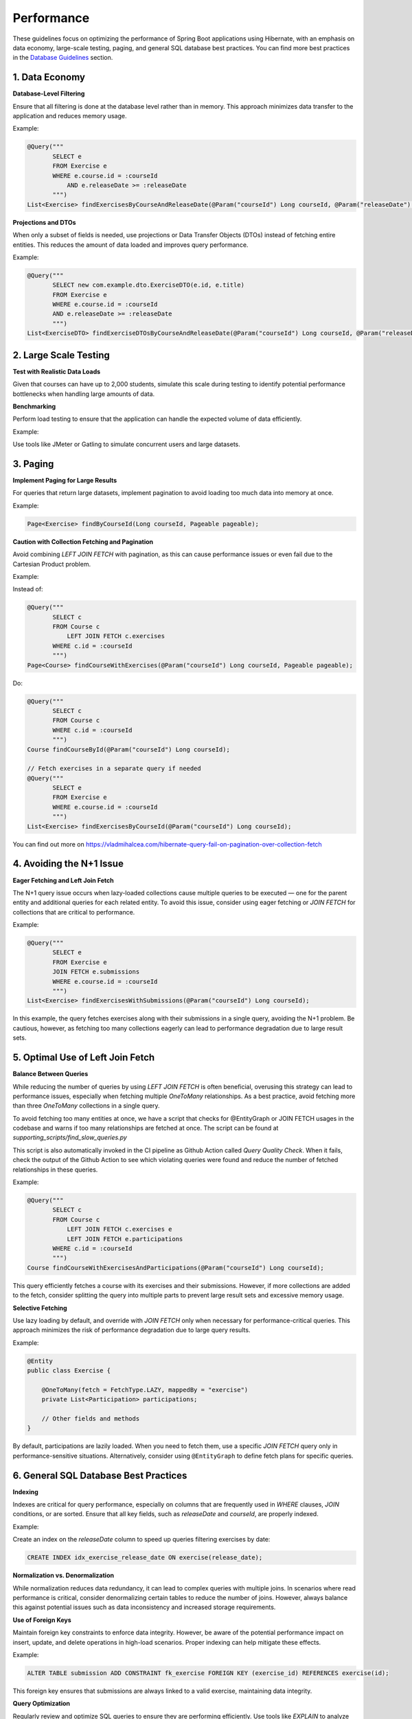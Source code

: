 ***********
Performance
***********

These guidelines focus on optimizing the performance of Spring Boot applications using Hibernate, with an emphasis on data economy, large-scale testing, paging, and general SQL database best practices. You can find more best practices in the `Database Guidelines <database.html>`_ section.

1. Data Economy
===============

**Database-Level Filtering**

Ensure that all filtering is done at the database level rather than in memory. This approach minimizes data transfer to the application and reduces memory usage.

Example:

.. code-block:: java

   @Query("""
          SELECT e
          FROM Exercise e
          WHERE e.course.id = :courseId
              AND e.releaseDate >= :releaseDate
          """)
   List<Exercise> findExercisesByCourseAndReleaseDate(@Param("courseId") Long courseId, @Param("releaseDate") ZonedDateTime releaseDate);

**Projections and DTOs**

When only a subset of fields is needed, use projections or Data Transfer Objects (DTOs) instead of fetching entire entities. This reduces the amount of data loaded and improves query performance.

Example:

.. code-block:: java

   @Query("""
          SELECT new com.example.dto.ExerciseDTO(e.id, e.title)
          FROM Exercise e
          WHERE e.course.id = :courseId
          AND e.releaseDate >= :releaseDate
          """)
   List<ExerciseDTO> findExerciseDTOsByCourseAndReleaseDate(@Param("courseId") Long courseId, @Param("releaseDate") ZonedDateTime releaseDate);

2. Large Scale Testing
=======================

**Test with Realistic Data Loads**

Given that courses can have up to 2,000 students, simulate this scale during testing to identify potential performance bottlenecks when handling large amounts of data.

**Benchmarking**

Perform load testing to ensure that the application can handle the expected volume of data efficiently.

Example:

Use tools like JMeter or Gatling to simulate concurrent users and large datasets.

3. Paging
=========

**Implement Paging for Large Results**

For queries that return large datasets, implement pagination to avoid loading too much data into memory at once.

Example:

.. code-block:: java

   Page<Exercise> findByCourseId(Long courseId, Pageable pageable);

**Caution with Collection Fetching and Pagination**

Avoid combining `LEFT JOIN FETCH` with pagination, as this can cause performance issues or even fail due to the Cartesian Product problem.

Example:

Instead of:

.. code-block:: java

   @Query("""
          SELECT c
          FROM Course c
              LEFT JOIN FETCH c.exercises
          WHERE c.id = :courseId
          """)
   Page<Course> findCourseWithExercises(@Param("courseId") Long courseId, Pageable pageable);

Do:

.. code-block:: java

   @Query("""
          SELECT c
          FROM Course c
          WHERE c.id = :courseId
          """)
   Course findCourseById(@Param("courseId") Long courseId);

   // Fetch exercises in a separate query if needed
   @Query("""
          SELECT e
          FROM Exercise e
          WHERE e.course.id = :courseId
          """)
   List<Exercise> findExercisesByCourseId(@Param("courseId") Long courseId);

You can find out more on https://vladmihalcea.com/hibernate-query-fail-on-pagination-over-collection-fetch

4. Avoiding the N+1 Issue
=========================

**Eager Fetching and Left Join Fetch**

The N+1 query issue occurs when lazy-loaded collections cause multiple queries to be executed — one for the parent entity and additional queries for each related entity. To avoid this issue, consider using eager fetching or `JOIN FETCH` for collections that are critical to performance.

Example:

.. code-block:: java

   @Query("""
          SELECT e
          FROM Exercise e
          JOIN FETCH e.submissions
          WHERE e.course.id = :courseId
          """)
   List<Exercise> findExercisesWithSubmissions(@Param("courseId") Long courseId);

In this example, the query fetches exercises along with their submissions in a single query, avoiding the N+1 problem. Be cautious, however, as fetching too many collections eagerly can lead to performance degradation due to large result sets.


5. Optimal Use of Left Join Fetch
=================================

**Balance Between Queries**

While reducing the number of queries by using `LEFT JOIN FETCH` is often beneficial, overusing this strategy can lead to performance issues, especially when fetching multiple `OneToMany` relationships. As a best practice, avoid fetching more than three `OneToMany` collections in a single query.

To avoid fetching too many entities at once, we have a script that checks for @EntityGraph or JOIN FETCH usages in the codebase and warns if too many relationships are fetched at once. The script can be found at `supporting_scripts/find_slow_queries.py`

This script is also automatically invoked in the CI pipeline as Github Action called `Query Quality Check`. When it fails, check the output of the Github Action to see which violating queries were found and reduce the number of fetched relationships in these queries.

Example:

.. code-block:: java

   @Query("""
          SELECT c
          FROM Course c
              LEFT JOIN FETCH c.exercises e
              LEFT JOIN FETCH e.participations
          WHERE c.id = :courseId
          """)
   Course findCourseWithExercisesAndParticipations(@Param("courseId") Long courseId);

This query efficiently fetches a course with its exercises and their submissions. However, if more collections are added to the fetch, consider splitting the query into multiple parts to prevent large result sets and excessive memory usage.

**Selective Fetching**

Use lazy loading by default, and override with `JOIN FETCH` only when necessary for performance-critical queries. This approach minimizes the risk of performance degradation due to large query results.

Example:

.. code-block:: java

   @Entity
   public class Exercise {

       @OneToMany(fetch = FetchType.LAZY, mappedBy = "exercise")
       private List<Participation> participations;

       // Other fields and methods
   }

By default, participations are lazily loaded. When you need to fetch them, use a specific `JOIN FETCH` query only in performance-sensitive situations. Alternatively, consider using ``@EntityGraph`` to define fetch plans for specific queries.

6. General SQL Database Best Practices
======================================

**Indexing**

Indexes are critical for query performance, especially on columns that are frequently used in `WHERE` clauses, `JOIN` conditions, or are sorted. Ensure that all key fields, such as `releaseDate` and `courseId`, are properly indexed.

Example:

Create an index on the `releaseDate` column to speed up queries filtering exercises by date:

.. code-block:: sql

   CREATE INDEX idx_exercise_release_date ON exercise(release_date);

**Normalization vs. Denormalization**

While normalization reduces data redundancy, it can lead to complex queries with multiple joins. In scenarios where read performance is critical, consider denormalizing certain tables to reduce the number of joins. However, always balance this against potential issues such as data inconsistency and increased storage requirements.

**Use of Foreign Keys**

Maintain foreign key constraints to enforce data integrity. However, be aware of the potential performance impact on insert, update, and delete operations in high-load scenarios. Proper indexing can help mitigate these effects.

Example:

.. code-block:: sql

   ALTER TABLE submission ADD CONSTRAINT fk_exercise FOREIGN KEY (exercise_id) REFERENCES exercise(id);

This foreign key ensures that submissions are always linked to a valid exercise, maintaining data integrity.

**Query Optimization**

Regularly review and optimize SQL queries to ensure they are performing efficiently. Use tools like `EXPLAIN` to analyze query execution plans and make adjustments where necessary.

Example:

.. code-block:: sql

   EXPLAIN SELECT * FROM exercise WHERE course_id = 1 AND release_date > '2024-01-01';

Use the `EXPLAIN` output to identify slow-running queries and optimize them by adding indexes, rewriting queries, or adjusting table structures.

**Avoid Transactions**

Transactions are generally very slow and should be avoided when possible.

By following these best practices, you can build Spring Boot applications with Hibernate that are optimized for performance, even under the demands of large-scale data processing.
